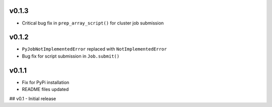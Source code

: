 
v0.1.3
------
- Critical bug fix in ``prep_array_script()`` for cluster job submission

v0.1.2
------
- ``PyJobNotImplementedError`` replaced with ``NotImplementedError``
- Bug fix for script submission in ``Job.submit()``

v0.1.1
------
- Fix for PyPi installation
- README files updated


## v0.1
- Initial release
